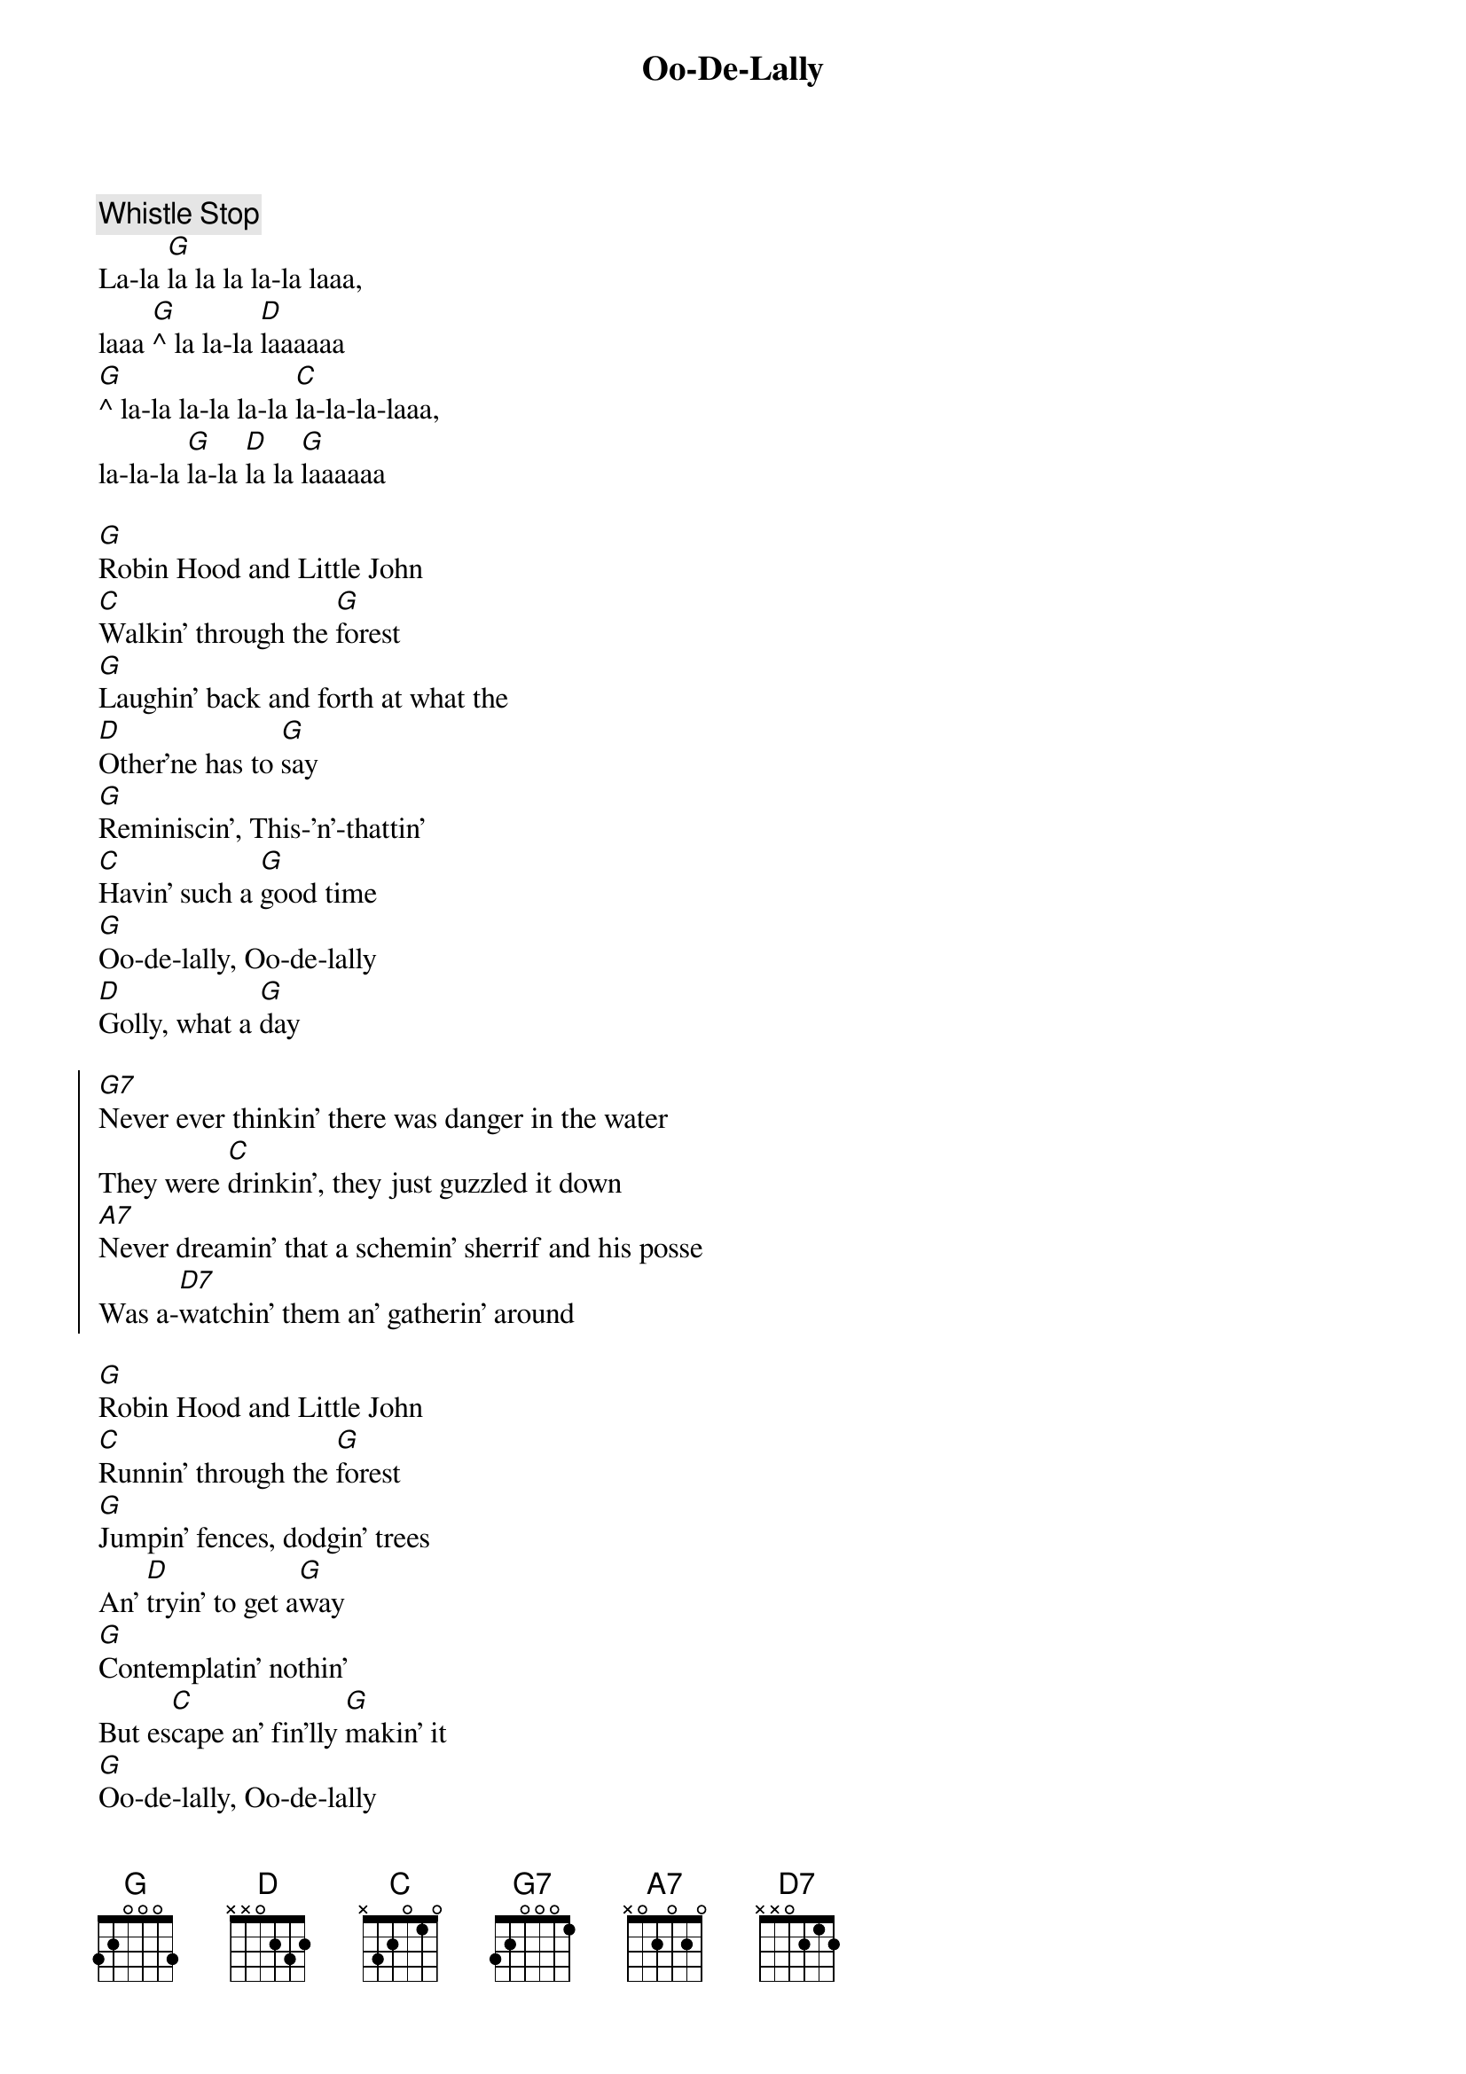 {title: Oo-De-Lally}
{artist: Roger Miller}
{capo: 3}

{comment: Whistle Stop}
La-la [G]la la la la-la laaa,
laaa [G]^ la la-la [D]laaaaaa
[G]^ la-la la-la la-la [C]la-la-la-laaa,
la-la-la [G]la-la [D]la la [G]laaaaaa

{start_of_verse}
[G]Robin Hood and Little John
[C]Walkin' through the [G]forest
[G]Laughin' back and forth at what the
[D]Other'ne has to [G]say
[G]Reminiscin', This-'n'-thattin'
[C]Havin' such a [G]good time
[G]Oo-de-lally, Oo-de-lally
[D]Golly, what a [G]day
{end_of_verse}

{start_of_chorus}
[G7]Never ever thinkin' there was danger in the water
They were [C]drinkin', they just guzzled it down
[A7]Never dreamin' that a schemin' sherrif and his posse
Was a-[D7]watchin' them an' gatherin' around
{end_of_chorus}

{start_of_verse}
[G]Robin Hood and Little John
[C]Runnin' through the [G]forest
[G]Jumpin' fences, dodgin' trees
An' [D]tryin' to get a[G]way
[G]Contemplatin' nothin'
But es[C]cape an' fin'lly [G]makin' it
[G]Oo-de-lally, Oo-de-lally
[D]Golly, what a [G]day
[G]Oo-de-lally, [C]Oo-de-lally
[D]Golly, what a [G]day
{end_of_verse}
